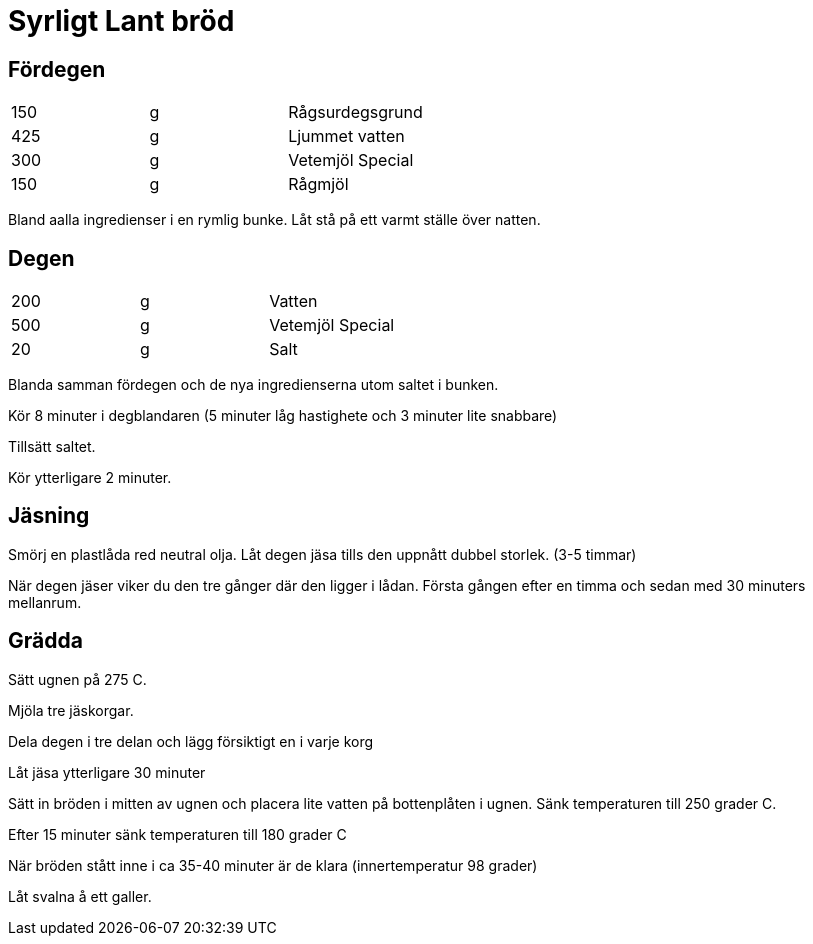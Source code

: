 = Syrligt Lant bröd

== Fördegen

|===
| 150  | g | Rågsurdegsgrund
| 425  | g | Ljummet vatten
| 300  | g | Vetemjöl Special
| 150  | g | Rågmjöl
|===

Bland aalla ingredienser i en rymlig bunke.
Låt stå på ett varmt ställe över natten.

== Degen

|===
| 200  | g | Vatten
| 500  | g | Vetemjöl Special
| 20   | g | Salt
|===

Blanda samman fördegen och de nya ingredienserna utom saltet i bunken.

Kör 8 minuter i degblandaren (5 minuter låg hastighete och 3 minuter lite snabbare)

Tillsätt saltet.

Kör ytterligare 2 minuter.

== Jäsning

Smörj en plastlåda red neutral olja.
Låt degen jäsa tills den uppnått dubbel storlek. (3-5 timmar)

När degen jäser viker du den tre gånger där den ligger i lådan. Första gången efter en timma och sedan med 30 minuters mellanrum.

== Grädda

Sätt ugnen på 275 C.

Mjöla tre jäskorgar.

Dela degen i tre delan och lägg försiktigt en i varje korg

Låt jäsa ytterligare 30 minuter

Sätt in bröden i mitten av ugnen och placera lite vatten på bottenplåten i ugnen. Sänk temperaturen till 250 grader C.

Efter 15 minuter sänk temperaturen till 180 grader C

När bröden stått inne i ca 35-40 minuter är de klara (innertemperatur 98 grader)

Låt svalna å ett galler.

